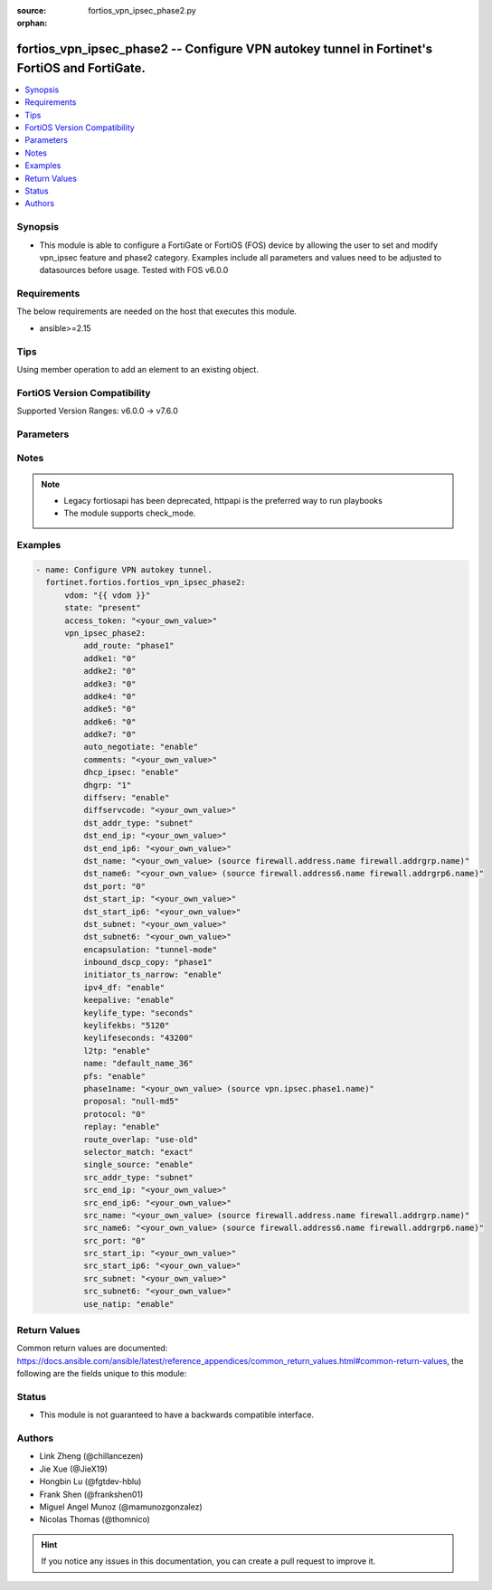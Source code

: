:source: fortios_vpn_ipsec_phase2.py

:orphan:

.. fortios_vpn_ipsec_phase2:

fortios_vpn_ipsec_phase2 -- Configure VPN autokey tunnel in Fortinet's FortiOS and FortiGate.
+++++++++++++++++++++++++++++++++++++++++++++++++++++++++++++++++++++++++++++++++++++++++++++

.. versionadded:: 2.0.0

.. contents::
   :local:
   :depth: 1


Synopsis
--------
- This module is able to configure a FortiGate or FortiOS (FOS) device by allowing the user to set and modify vpn_ipsec feature and phase2 category. Examples include all parameters and values need to be adjusted to datasources before usage. Tested with FOS v6.0.0



Requirements
------------
The below requirements are needed on the host that executes this module.

- ansible>=2.15


Tips
----
Using member operation to add an element to an existing object.

FortiOS Version Compatibility
-----------------------------
Supported Version Ranges: v6.0.0 -> v7.6.0


Parameters
----------


.. raw:: html

    <ul>
    <li> <span class="li-head">access_token</span> - Token-based authentication. Generated from GUI of Fortigate. <span class="li-normal">type: str</span> <span class="li-required">required: false</span> </li>
    <li> <span class="li-head">enable_log</span> - Enable/Disable logging for task. <span class="li-normal">type: bool</span> <span class="li-required">required: false</span> <span class="li-normal">default: False</span> </li>
    <li> <span class="li-head">vdom</span> - Virtual domain, among those defined previously. A vdom is a virtual instance of the FortiGate that can be configured and used as a different unit. <span class="li-normal">type: str</span> <span class="li-normal">default: root</span> </li>
    <li> <span class="li-head">member_path</span> - Member attribute path to operate on. <span class="li-normal">type: str</span> </li>
    <li> <span class="li-head">member_state</span> - Add or delete a member under specified attribute path. <span class="li-normal">type: str</span> <span class="li-normal">choices: present, absent</span> </li>
    <li> <span class="li-head">state</span> - Indicates whether to create or remove the object. <span class="li-normal">type: str</span> <span class="li-required">required: true</span> <span class="li-normal">choices: present, absent</span> </li>
    <li> <span class="li-head">vpn_ipsec_phase2</span> - Configure VPN autokey tunnel. <span class="li-normal">type: dict</span>
 <a id='label0' href="javascript:ContentClick('label1', 'label0');" onmouseover="ContentPreview('label1');" onmouseout="ContentUnpreview('label1');" title="click to collapse or expand..."> more... </a>
 <div id="label1" style="display:none">
 <table border="1">
 <tr>
 <td></td><td colspan="1">Supported Version Ranges</td>
 </tr>
 <tr>
 <td>vpn_ipsec_phase2</td>
 <td><code class="docutils literal notranslate">v6.0.0 -> 7.6.0 </code></td>
 </tr>
 </table>
 </div>
 </li>
        <ul class="ul-self">
        <li> <span class="li-head">add_route</span> - Enable/disable automatic route addition. <span class="li-normal">type: str</span> <span class="li-normal">choices: phase1, enable, disable</span>
 <a id='label2' href="javascript:ContentClick('label3', 'label2');" onmouseover="ContentPreview('label3');" onmouseout="ContentUnpreview('label3');" title="click to collapse or expand..."> more... </a>
 <div id="label3" style="display:none">
 <table border="1">
 <tr>
 <td></td>
 <td colspan="1">Supported Version Ranges</td>
 </tr>
 <tr>
 <td>add_route</td>
 <td><code class="docutils literal notranslate">v6.0.0 -> 7.6.0 </code></td>
 </tr>
 <tr>
 <td>[phase1]</td>
 <td><code class="docutils literal notranslate">v6.0.0 -> 7.6.0</code></td>
 <tr>
 <td>[enable]</td>
 <td><code class="docutils literal notranslate">v6.0.0 -> 7.6.0</code></td>
 <tr>
 <td>[disable]</td>
 <td><code class="docutils literal notranslate">v6.0.0 -> 7.6.0</code></td>
 </table>
 </div>
 </li>
        <li> <span class="li-head">addke1</span> - phase2 ADDKE1 group. <span class="li-normal">type: list</span> <span class="li-normal">choices: 0, 35, 36, 37, 1080, 1081, 1082, 1083, 1084, 1085, 1089, 1090, 1091, 1092, 1093, 1094</span>
 <a id='label4' href="javascript:ContentClick('label5', 'label4');" onmouseover="ContentPreview('label5');" onmouseout="ContentUnpreview('label5');" title="click to collapse or expand..."> more... </a>
 <div id="label5" style="display:none">
 <table border="1">
 <tr>
 <td></td>
 <td colspan="1">Supported Version Ranges</td>
 </tr>
 <tr>
 <td>addke1</td>
 <td><code class="docutils literal notranslate">v7.6.0 -> 7.6.0 </code></td>
 </tr>
 <tr>
 <td>[0]</td>
 <td><code class="docutils literal notranslate">v7.6.0 -> 7.6.0</code></td>
 <tr>
 <td>[35]</td>
 </tr>
 <tr>
 <td>[36]</td>
 </tr>
 <tr>
 <td>[37]</td>
 </tr>
 <tr>
 <td>[1080]</td>
 <td><code class="docutils literal notranslate">v7.6.0 -> 7.6.0</code></td>
 <tr>
 <td>[1081]</td>
 <td><code class="docutils literal notranslate">v7.6.0 -> 7.6.0</code></td>
 <tr>
 <td>[1082]</td>
 <td><code class="docutils literal notranslate">v7.6.0 -> 7.6.0</code></td>
 <tr>
 <td>[1083]</td>
 </tr>
 <tr>
 <td>[1084]</td>
 </tr>
 <tr>
 <td>[1085]</td>
 </tr>
 <tr>
 <td>[1089]</td>
 </tr>
 <tr>
 <td>[1090]</td>
 </tr>
 <tr>
 <td>[1091]</td>
 </tr>
 <tr>
 <td>[1092]</td>
 </tr>
 <tr>
 <td>[1093]</td>
 </tr>
 <tr>
 <td>[1094]</td>
 </tr>
 </table>
 </div>
 </li>
        <li> <span class="li-head">addke2</span> - phase2 ADDKE2 group. <span class="li-normal">type: list</span> <span class="li-normal">choices: 0, 35, 36, 37, 1080, 1081, 1082, 1083, 1084, 1085, 1089, 1090, 1091, 1092, 1093, 1094</span>
 <a id='label6' href="javascript:ContentClick('label7', 'label6');" onmouseover="ContentPreview('label7');" onmouseout="ContentUnpreview('label7');" title="click to collapse or expand..."> more... </a>
 <div id="label7" style="display:none">
 <table border="1">
 <tr>
 <td></td>
 <td colspan="1">Supported Version Ranges</td>
 </tr>
 <tr>
 <td>addke2</td>
 <td><code class="docutils literal notranslate">v7.6.0 -> 7.6.0 </code></td>
 </tr>
 <tr>
 <td>[0]</td>
 <td><code class="docutils literal notranslate">v7.6.0 -> 7.6.0</code></td>
 <tr>
 <td>[35]</td>
 </tr>
 <tr>
 <td>[36]</td>
 </tr>
 <tr>
 <td>[37]</td>
 </tr>
 <tr>
 <td>[1080]</td>
 <td><code class="docutils literal notranslate">v7.6.0 -> 7.6.0</code></td>
 <tr>
 <td>[1081]</td>
 <td><code class="docutils literal notranslate">v7.6.0 -> 7.6.0</code></td>
 <tr>
 <td>[1082]</td>
 <td><code class="docutils literal notranslate">v7.6.0 -> 7.6.0</code></td>
 <tr>
 <td>[1083]</td>
 </tr>
 <tr>
 <td>[1084]</td>
 </tr>
 <tr>
 <td>[1085]</td>
 </tr>
 <tr>
 <td>[1089]</td>
 </tr>
 <tr>
 <td>[1090]</td>
 </tr>
 <tr>
 <td>[1091]</td>
 </tr>
 <tr>
 <td>[1092]</td>
 </tr>
 <tr>
 <td>[1093]</td>
 </tr>
 <tr>
 <td>[1094]</td>
 </tr>
 </table>
 </div>
 </li>
        <li> <span class="li-head">addke3</span> - phase2 ADDKE3 group. <span class="li-normal">type: list</span> <span class="li-normal">choices: 0, 35, 36, 37, 1080, 1081, 1082, 1083, 1084, 1085, 1089, 1090, 1091, 1092, 1093, 1094</span>
 <a id='label8' href="javascript:ContentClick('label9', 'label8');" onmouseover="ContentPreview('label9');" onmouseout="ContentUnpreview('label9');" title="click to collapse or expand..."> more... </a>
 <div id="label9" style="display:none">
 <table border="1">
 <tr>
 <td></td>
 <td colspan="1">Supported Version Ranges</td>
 </tr>
 <tr>
 <td>addke3</td>
 <td><code class="docutils literal notranslate">v7.6.0 -> 7.6.0 </code></td>
 </tr>
 <tr>
 <td>[0]</td>
 <td><code class="docutils literal notranslate">v7.6.0 -> 7.6.0</code></td>
 <tr>
 <td>[35]</td>
 </tr>
 <tr>
 <td>[36]</td>
 </tr>
 <tr>
 <td>[37]</td>
 </tr>
 <tr>
 <td>[1080]</td>
 <td><code class="docutils literal notranslate">v7.6.0 -> 7.6.0</code></td>
 <tr>
 <td>[1081]</td>
 <td><code class="docutils literal notranslate">v7.6.0 -> 7.6.0</code></td>
 <tr>
 <td>[1082]</td>
 <td><code class="docutils literal notranslate">v7.6.0 -> 7.6.0</code></td>
 <tr>
 <td>[1083]</td>
 </tr>
 <tr>
 <td>[1084]</td>
 </tr>
 <tr>
 <td>[1085]</td>
 </tr>
 <tr>
 <td>[1089]</td>
 </tr>
 <tr>
 <td>[1090]</td>
 </tr>
 <tr>
 <td>[1091]</td>
 </tr>
 <tr>
 <td>[1092]</td>
 </tr>
 <tr>
 <td>[1093]</td>
 </tr>
 <tr>
 <td>[1094]</td>
 </tr>
 </table>
 </div>
 </li>
        <li> <span class="li-head">addke4</span> - phase2 ADDKE4 group. <span class="li-normal">type: list</span> <span class="li-normal">choices: 0, 35, 36, 37, 1080, 1081, 1082, 1083, 1084, 1085, 1089, 1090, 1091, 1092, 1093, 1094</span>
 <a id='label10' href="javascript:ContentClick('label11', 'label10');" onmouseover="ContentPreview('label11');" onmouseout="ContentUnpreview('label11');" title="click to collapse or expand..."> more... </a>
 <div id="label11" style="display:none">
 <table border="1">
 <tr>
 <td></td>
 <td colspan="1">Supported Version Ranges</td>
 </tr>
 <tr>
 <td>addke4</td>
 <td><code class="docutils literal notranslate">v7.6.0 -> 7.6.0 </code></td>
 </tr>
 <tr>
 <td>[0]</td>
 <td><code class="docutils literal notranslate">v7.6.0 -> 7.6.0</code></td>
 <tr>
 <td>[35]</td>
 </tr>
 <tr>
 <td>[36]</td>
 </tr>
 <tr>
 <td>[37]</td>
 </tr>
 <tr>
 <td>[1080]</td>
 <td><code class="docutils literal notranslate">v7.6.0 -> 7.6.0</code></td>
 <tr>
 <td>[1081]</td>
 <td><code class="docutils literal notranslate">v7.6.0 -> 7.6.0</code></td>
 <tr>
 <td>[1082]</td>
 <td><code class="docutils literal notranslate">v7.6.0 -> 7.6.0</code></td>
 <tr>
 <td>[1083]</td>
 </tr>
 <tr>
 <td>[1084]</td>
 </tr>
 <tr>
 <td>[1085]</td>
 </tr>
 <tr>
 <td>[1089]</td>
 </tr>
 <tr>
 <td>[1090]</td>
 </tr>
 <tr>
 <td>[1091]</td>
 </tr>
 <tr>
 <td>[1092]</td>
 </tr>
 <tr>
 <td>[1093]</td>
 </tr>
 <tr>
 <td>[1094]</td>
 </tr>
 </table>
 </div>
 </li>
        <li> <span class="li-head">addke5</span> - phase2 ADDKE5 group. <span class="li-normal">type: list</span> <span class="li-normal">choices: 0, 35, 36, 37, 1080, 1081, 1082, 1083, 1084, 1085, 1089, 1090, 1091, 1092, 1093, 1094</span>
 <a id='label12' href="javascript:ContentClick('label13', 'label12');" onmouseover="ContentPreview('label13');" onmouseout="ContentUnpreview('label13');" title="click to collapse or expand..."> more... </a>
 <div id="label13" style="display:none">
 <table border="1">
 <tr>
 <td></td>
 <td colspan="1">Supported Version Ranges</td>
 </tr>
 <tr>
 <td>addke5</td>
 <td><code class="docutils literal notranslate">v7.6.0 -> 7.6.0 </code></td>
 </tr>
 <tr>
 <td>[0]</td>
 <td><code class="docutils literal notranslate">v7.6.0 -> 7.6.0</code></td>
 <tr>
 <td>[35]</td>
 </tr>
 <tr>
 <td>[36]</td>
 </tr>
 <tr>
 <td>[37]</td>
 </tr>
 <tr>
 <td>[1080]</td>
 <td><code class="docutils literal notranslate">v7.6.0 -> 7.6.0</code></td>
 <tr>
 <td>[1081]</td>
 <td><code class="docutils literal notranslate">v7.6.0 -> 7.6.0</code></td>
 <tr>
 <td>[1082]</td>
 <td><code class="docutils literal notranslate">v7.6.0 -> 7.6.0</code></td>
 <tr>
 <td>[1083]</td>
 </tr>
 <tr>
 <td>[1084]</td>
 </tr>
 <tr>
 <td>[1085]</td>
 </tr>
 <tr>
 <td>[1089]</td>
 </tr>
 <tr>
 <td>[1090]</td>
 </tr>
 <tr>
 <td>[1091]</td>
 </tr>
 <tr>
 <td>[1092]</td>
 </tr>
 <tr>
 <td>[1093]</td>
 </tr>
 <tr>
 <td>[1094]</td>
 </tr>
 </table>
 </div>
 </li>
        <li> <span class="li-head">addke6</span> - phase2 ADDKE6 group. <span class="li-normal">type: list</span> <span class="li-normal">choices: 0, 35, 36, 37, 1080, 1081, 1082, 1083, 1084, 1085, 1089, 1090, 1091, 1092, 1093, 1094</span>
 <a id='label14' href="javascript:ContentClick('label15', 'label14');" onmouseover="ContentPreview('label15');" onmouseout="ContentUnpreview('label15');" title="click to collapse or expand..."> more... </a>
 <div id="label15" style="display:none">
 <table border="1">
 <tr>
 <td></td>
 <td colspan="1">Supported Version Ranges</td>
 </tr>
 <tr>
 <td>addke6</td>
 <td><code class="docutils literal notranslate">v7.6.0 -> 7.6.0 </code></td>
 </tr>
 <tr>
 <td>[0]</td>
 <td><code class="docutils literal notranslate">v7.6.0 -> 7.6.0</code></td>
 <tr>
 <td>[35]</td>
 </tr>
 <tr>
 <td>[36]</td>
 </tr>
 <tr>
 <td>[37]</td>
 </tr>
 <tr>
 <td>[1080]</td>
 <td><code class="docutils literal notranslate">v7.6.0 -> 7.6.0</code></td>
 <tr>
 <td>[1081]</td>
 <td><code class="docutils literal notranslate">v7.6.0 -> 7.6.0</code></td>
 <tr>
 <td>[1082]</td>
 <td><code class="docutils literal notranslate">v7.6.0 -> 7.6.0</code></td>
 <tr>
 <td>[1083]</td>
 </tr>
 <tr>
 <td>[1084]</td>
 </tr>
 <tr>
 <td>[1085]</td>
 </tr>
 <tr>
 <td>[1089]</td>
 </tr>
 <tr>
 <td>[1090]</td>
 </tr>
 <tr>
 <td>[1091]</td>
 </tr>
 <tr>
 <td>[1092]</td>
 </tr>
 <tr>
 <td>[1093]</td>
 </tr>
 <tr>
 <td>[1094]</td>
 </tr>
 </table>
 </div>
 </li>
        <li> <span class="li-head">addke7</span> - phase2 ADDKE7 group. <span class="li-normal">type: list</span> <span class="li-normal">choices: 0, 35, 36, 37, 1080, 1081, 1082, 1083, 1084, 1085, 1089, 1090, 1091, 1092, 1093, 1094</span>
 <a id='label16' href="javascript:ContentClick('label17', 'label16');" onmouseover="ContentPreview('label17');" onmouseout="ContentUnpreview('label17');" title="click to collapse or expand..."> more... </a>
 <div id="label17" style="display:none">
 <table border="1">
 <tr>
 <td></td>
 <td colspan="1">Supported Version Ranges</td>
 </tr>
 <tr>
 <td>addke7</td>
 <td><code class="docutils literal notranslate">v7.6.0 -> 7.6.0 </code></td>
 </tr>
 <tr>
 <td>[0]</td>
 <td><code class="docutils literal notranslate">v7.6.0 -> 7.6.0</code></td>
 <tr>
 <td>[35]</td>
 </tr>
 <tr>
 <td>[36]</td>
 </tr>
 <tr>
 <td>[37]</td>
 </tr>
 <tr>
 <td>[1080]</td>
 <td><code class="docutils literal notranslate">v7.6.0 -> 7.6.0</code></td>
 <tr>
 <td>[1081]</td>
 <td><code class="docutils literal notranslate">v7.6.0 -> 7.6.0</code></td>
 <tr>
 <td>[1082]</td>
 <td><code class="docutils literal notranslate">v7.6.0 -> 7.6.0</code></td>
 <tr>
 <td>[1083]</td>
 </tr>
 <tr>
 <td>[1084]</td>
 </tr>
 <tr>
 <td>[1085]</td>
 </tr>
 <tr>
 <td>[1089]</td>
 </tr>
 <tr>
 <td>[1090]</td>
 </tr>
 <tr>
 <td>[1091]</td>
 </tr>
 <tr>
 <td>[1092]</td>
 </tr>
 <tr>
 <td>[1093]</td>
 </tr>
 <tr>
 <td>[1094]</td>
 </tr>
 </table>
 </div>
 </li>
        <li> <span class="li-head">auto_negotiate</span> - Enable/disable IPsec SA auto-negotiation. <span class="li-normal">type: str</span> <span class="li-normal">choices: enable, disable</span>
 <a id='label18' href="javascript:ContentClick('label19', 'label18');" onmouseover="ContentPreview('label19');" onmouseout="ContentUnpreview('label19');" title="click to collapse or expand..."> more... </a>
 <div id="label19" style="display:none">
 <table border="1">
 <tr>
 <td></td>
 <td colspan="1">Supported Version Ranges</td>
 </tr>
 <tr>
 <td>auto_negotiate</td>
 <td><code class="docutils literal notranslate">v6.0.0 -> 7.6.0 </code></td>
 </tr>
 <tr>
 <td>[enable]</td>
 <td><code class="docutils literal notranslate">v6.0.0 -> 7.6.0</code></td>
 <tr>
 <td>[disable]</td>
 <td><code class="docutils literal notranslate">v6.0.0 -> 7.6.0</code></td>
 </table>
 </div>
 </li>
        <li> <span class="li-head">comments</span> - Comment. <span class="li-normal">type: str</span>
 <a id='label20' href="javascript:ContentClick('label21', 'label20');" onmouseover="ContentPreview('label21');" onmouseout="ContentUnpreview('label21');" title="click to collapse or expand..."> more... </a>
 <div id="label21" style="display:none">
 <table border="1">
 <tr>
 <td></td>
 <td colspan="1">Supported Version Ranges</td>
 </tr>
 <tr>
 <td>comments</td>
 <td><code class="docutils literal notranslate">v6.0.0 -> 7.6.0 </code></td>
 </tr>
 </table>
 </div>
 </li>
        <li> <span class="li-head">dhcp_ipsec</span> - Enable/disable DHCP-IPsec. <span class="li-normal">type: str</span> <span class="li-normal">choices: enable, disable</span>
 <a id='label22' href="javascript:ContentClick('label23', 'label22');" onmouseover="ContentPreview('label23');" onmouseout="ContentUnpreview('label23');" title="click to collapse or expand..."> more... </a>
 <div id="label23" style="display:none">
 <table border="1">
 <tr>
 <td></td>
 <td colspan="1">Supported Version Ranges</td>
 </tr>
 <tr>
 <td>dhcp_ipsec</td>
 <td><code class="docutils literal notranslate">v6.0.0 -> 7.6.0 </code></td>
 </tr>
 <tr>
 <td>[enable]</td>
 <td><code class="docutils literal notranslate">v6.0.0 -> 7.6.0</code></td>
 <tr>
 <td>[disable]</td>
 <td><code class="docutils literal notranslate">v6.0.0 -> 7.6.0</code></td>
 </table>
 </div>
 </li>
        <li> <span class="li-head">dhgrp</span> - Phase2 DH group. <span class="li-normal">type: list</span> <span class="li-normal">choices: 1, 2, 5, 14, 15, 16, 17, 18, 19, 20, 21, 27, 28, 29, 30, 31, 32</span>
 <a id='label24' href="javascript:ContentClick('label25', 'label24');" onmouseover="ContentPreview('label25');" onmouseout="ContentUnpreview('label25');" title="click to collapse or expand..."> more... </a>
 <div id="label25" style="display:none">
 <table border="1">
 <tr>
 <td></td>
 <td colspan="1">Supported Version Ranges</td>
 </tr>
 <tr>
 <td>dhgrp</td>
 <td><code class="docutils literal notranslate">v6.0.0 -> 7.6.0 </code></td>
 </tr>
 <tr>
 <td>[1]</td>
 <td><code class="docutils literal notranslate">v6.0.0 -> 7.6.0</code></td>
 <tr>
 <td>[2]</td>
 <td><code class="docutils literal notranslate">v6.0.0 -> 7.6.0</code></td>
 <tr>
 <td>[5]</td>
 <td><code class="docutils literal notranslate">v6.0.0 -> 7.6.0</code></td>
 <tr>
 <td>[14]</td>
 <td><code class="docutils literal notranslate">v6.0.0 -> 7.6.0</code></td>
 <tr>
 <td>[15]</td>
 <td><code class="docutils literal notranslate">v6.0.0 -> 7.6.0</code></td>
 <tr>
 <td>[16]</td>
 <td><code class="docutils literal notranslate">v6.0.0 -> 7.6.0</code></td>
 <tr>
 <td>[17]</td>
 <td><code class="docutils literal notranslate">v6.0.0 -> 7.6.0</code></td>
 <tr>
 <td>[18]</td>
 <td><code class="docutils literal notranslate">v6.0.0 -> 7.6.0</code></td>
 <tr>
 <td>[19]</td>
 <td><code class="docutils literal notranslate">v6.0.0 -> 7.6.0</code></td>
 <tr>
 <td>[20]</td>
 <td><code class="docutils literal notranslate">v6.0.0 -> 7.6.0</code></td>
 <tr>
 <td>[21]</td>
 <td><code class="docutils literal notranslate">v6.0.0 -> 7.6.0</code></td>
 <tr>
 <td>[27]</td>
 <td><code class="docutils literal notranslate">v6.0.0 -> 7.6.0</code></td>
 <tr>
 <td>[28]</td>
 <td><code class="docutils literal notranslate">v6.0.0 -> 7.6.0</code></td>
 <tr>
 <td>[29]</td>
 <td><code class="docutils literal notranslate">v6.0.0 -> 7.6.0</code></td>
 <tr>
 <td>[30]</td>
 <td><code class="docutils literal notranslate">v6.0.0 -> 7.6.0</code></td>
 <tr>
 <td>[31]</td>
 <td><code class="docutils literal notranslate">v6.0.0 -> 7.6.0</code></td>
 <tr>
 <td>[32]</td>
 <td><code class="docutils literal notranslate">v6.2.0 -> 7.6.0</code></td>
 </tr>
 </table>
 </div>
 </li>
        <li> <span class="li-head">diffserv</span> - Enable/disable applying DSCP value to the IPsec tunnel outer IP header. <span class="li-normal">type: str</span> <span class="li-normal">choices: enable, disable</span>
 <a id='label26' href="javascript:ContentClick('label27', 'label26');" onmouseover="ContentPreview('label27');" onmouseout="ContentUnpreview('label27');" title="click to collapse or expand..."> more... </a>
 <div id="label27" style="display:none">
 <table border="1">
 <tr>
 <td></td>
 <td colspan="1">Supported Version Ranges</td>
 </tr>
 <tr>
 <td>diffserv</td>
 <td><code class="docutils literal notranslate">v6.4.4 -> 7.6.0 </code></td>
 </tr>
 <tr>
 <td>[enable]</td>
 <td><code class="docutils literal notranslate">v6.4.4 -> 7.6.0</code></td>
 <tr>
 <td>[disable]</td>
 <td><code class="docutils literal notranslate">v6.4.4 -> 7.6.0</code></td>
 </table>
 </div>
 </li>
        <li> <span class="li-head">diffservcode</span> - DSCP value to be applied to the IPsec tunnel outer IP header. <span class="li-normal">type: str</span>
 <a id='label28' href="javascript:ContentClick('label29', 'label28');" onmouseover="ContentPreview('label29');" onmouseout="ContentUnpreview('label29');" title="click to collapse or expand..."> more... </a>
 <div id="label29" style="display:none">
 <table border="1">
 <tr>
 <td></td>
 <td colspan="1">Supported Version Ranges</td>
 </tr>
 <tr>
 <td>diffservcode</td>
 <td><code class="docutils literal notranslate">v6.4.4 -> 7.6.0 </code></td>
 </tr>
 </table>
 </div>
 </li>
        <li> <span class="li-head">dst_addr_type</span> - Remote proxy ID type. <span class="li-normal">type: str</span> <span class="li-normal">choices: subnet, range, ip, name</span>
 <a id='label30' href="javascript:ContentClick('label31', 'label30');" onmouseover="ContentPreview('label31');" onmouseout="ContentUnpreview('label31');" title="click to collapse or expand..."> more... </a>
 <div id="label31" style="display:none">
 <table border="1">
 <tr>
 <td></td>
 <td colspan="1">Supported Version Ranges</td>
 </tr>
 <tr>
 <td>dst_addr_type</td>
 <td><code class="docutils literal notranslate">v6.0.0 -> 7.6.0 </code></td>
 </tr>
 <tr>
 <td>[subnet]</td>
 <td><code class="docutils literal notranslate">v6.0.0 -> 7.6.0</code></td>
 <tr>
 <td>[range]</td>
 <td><code class="docutils literal notranslate">v6.0.0 -> 7.6.0</code></td>
 <tr>
 <td>[ip]</td>
 <td><code class="docutils literal notranslate">v6.0.0 -> 7.6.0</code></td>
 <tr>
 <td>[name]</td>
 <td><code class="docutils literal notranslate">v6.0.0 -> 7.6.0</code></td>
 </table>
 </div>
 </li>
        <li> <span class="li-head">dst_end_ip</span> - Remote proxy ID IPv4 end. <span class="li-normal">type: str</span>
 <a id='label32' href="javascript:ContentClick('label33', 'label32');" onmouseover="ContentPreview('label33');" onmouseout="ContentUnpreview('label33');" title="click to collapse or expand..."> more... </a>
 <div id="label33" style="display:none">
 <table border="1">
 <tr>
 <td></td>
 <td colspan="1">Supported Version Ranges</td>
 </tr>
 <tr>
 <td>dst_end_ip</td>
 <td><code class="docutils literal notranslate">v6.0.0 -> 7.6.0 </code></td>
 </tr>
 </table>
 </div>
 </li>
        <li> <span class="li-head">dst_end_ip6</span> - Remote proxy ID IPv6 end. <span class="li-normal">type: str</span>
 <a id='label34' href="javascript:ContentClick('label35', 'label34');" onmouseover="ContentPreview('label35');" onmouseout="ContentUnpreview('label35');" title="click to collapse or expand..."> more... </a>
 <div id="label35" style="display:none">
 <table border="1">
 <tr>
 <td></td>
 <td colspan="1">Supported Version Ranges</td>
 </tr>
 <tr>
 <td>dst_end_ip6</td>
 <td><code class="docutils literal notranslate">v6.0.0 -> 7.6.0 </code></td>
 </tr>
 </table>
 </div>
 </li>
        <li> <span class="li-head">dst_name</span> - Remote proxy ID name. Source firewall.address.name firewall.addrgrp.name. <span class="li-normal">type: str</span>
 <a id='label36' href="javascript:ContentClick('label37', 'label36');" onmouseover="ContentPreview('label37');" onmouseout="ContentUnpreview('label37');" title="click to collapse or expand..."> more... </a>
 <div id="label37" style="display:none">
 <table border="1">
 <tr>
 <td></td>
 <td colspan="1">Supported Version Ranges</td>
 </tr>
 <tr>
 <td>dst_name</td>
 <td><code class="docutils literal notranslate">v6.0.0 -> 7.6.0 </code></td>
 </tr>
 </table>
 </div>
 </li>
        <li> <span class="li-head">dst_name6</span> - Remote proxy ID name. Source firewall.address6.name firewall.addrgrp6.name. <span class="li-normal">type: str</span>
 <a id='label38' href="javascript:ContentClick('label39', 'label38');" onmouseover="ContentPreview('label39');" onmouseout="ContentUnpreview('label39');" title="click to collapse or expand..."> more... </a>
 <div id="label39" style="display:none">
 <table border="1">
 <tr>
 <td></td>
 <td colspan="1">Supported Version Ranges</td>
 </tr>
 <tr>
 <td>dst_name6</td>
 <td><code class="docutils literal notranslate">v6.0.0 -> 7.6.0 </code></td>
 </tr>
 </table>
 </div>
 </li>
        <li> <span class="li-head">dst_port</span> - Quick mode destination port (1 - 65535 or 0 for all). <span class="li-normal">type: int</span>
 <a id='label40' href="javascript:ContentClick('label41', 'label40');" onmouseover="ContentPreview('label41');" onmouseout="ContentUnpreview('label41');" title="click to collapse or expand..."> more... </a>
 <div id="label41" style="display:none">
 <table border="1">
 <tr>
 <td></td>
 <td colspan="1">Supported Version Ranges</td>
 </tr>
 <tr>
 <td>dst_port</td>
 <td><code class="docutils literal notranslate">v6.0.0 -> 7.6.0 </code></td>
 </tr>
 </table>
 </div>
 </li>
        <li> <span class="li-head">dst_start_ip</span> - Remote proxy ID IPv4 start. <span class="li-normal">type: str</span>
 <a id='label42' href="javascript:ContentClick('label43', 'label42');" onmouseover="ContentPreview('label43');" onmouseout="ContentUnpreview('label43');" title="click to collapse or expand..."> more... </a>
 <div id="label43" style="display:none">
 <table border="1">
 <tr>
 <td></td>
 <td colspan="1">Supported Version Ranges</td>
 </tr>
 <tr>
 <td>dst_start_ip</td>
 <td><code class="docutils literal notranslate">v6.0.0 -> 7.6.0 </code></td>
 </tr>
 </table>
 </div>
 </li>
        <li> <span class="li-head">dst_start_ip6</span> - Remote proxy ID IPv6 start. <span class="li-normal">type: str</span>
 <a id='label44' href="javascript:ContentClick('label45', 'label44');" onmouseover="ContentPreview('label45');" onmouseout="ContentUnpreview('label45');" title="click to collapse or expand..."> more... </a>
 <div id="label45" style="display:none">
 <table border="1">
 <tr>
 <td></td>
 <td colspan="1">Supported Version Ranges</td>
 </tr>
 <tr>
 <td>dst_start_ip6</td>
 <td><code class="docutils literal notranslate">v6.0.0 -> 7.6.0 </code></td>
 </tr>
 </table>
 </div>
 </li>
        <li> <span class="li-head">dst_subnet</span> - Remote proxy ID IPv4 subnet. <span class="li-normal">type: str</span>
 <a id='label46' href="javascript:ContentClick('label47', 'label46');" onmouseover="ContentPreview('label47');" onmouseout="ContentUnpreview('label47');" title="click to collapse or expand..."> more... </a>
 <div id="label47" style="display:none">
 <table border="1">
 <tr>
 <td></td>
 <td colspan="1">Supported Version Ranges</td>
 </tr>
 <tr>
 <td>dst_subnet</td>
 <td><code class="docutils literal notranslate">v6.0.0 -> 7.6.0 </code></td>
 </tr>
 </table>
 </div>
 </li>
        <li> <span class="li-head">dst_subnet6</span> - Remote proxy ID IPv6 subnet. <span class="li-normal">type: str</span>
 <a id='label48' href="javascript:ContentClick('label49', 'label48');" onmouseover="ContentPreview('label49');" onmouseout="ContentUnpreview('label49');" title="click to collapse or expand..."> more... </a>
 <div id="label49" style="display:none">
 <table border="1">
 <tr>
 <td></td>
 <td colspan="1">Supported Version Ranges</td>
 </tr>
 <tr>
 <td>dst_subnet6</td>
 <td><code class="docutils literal notranslate">v6.0.0 -> 7.6.0 </code></td>
 </tr>
 </table>
 </div>
 </li>
        <li> <span class="li-head">encapsulation</span> - ESP encapsulation mode. <span class="li-normal">type: str</span> <span class="li-normal">choices: tunnel-mode, transport-mode</span>
 <a id='label50' href="javascript:ContentClick('label51', 'label50');" onmouseover="ContentPreview('label51');" onmouseout="ContentUnpreview('label51');" title="click to collapse or expand..."> more... </a>
 <div id="label51" style="display:none">
 <table border="1">
 <tr>
 <td></td>
 <td colspan="1">Supported Version Ranges</td>
 </tr>
 <tr>
 <td>encapsulation</td>
 <td><code class="docutils literal notranslate">v6.0.0 -> 7.6.0 </code></td>
 </tr>
 <tr>
 <td>[tunnel-mode]</td>
 <td><code class="docutils literal notranslate">v6.0.0 -> 7.6.0</code></td>
 <tr>
 <td>[transport-mode]</td>
 <td><code class="docutils literal notranslate">v6.0.0 -> 7.6.0</code></td>
 </table>
 </div>
 </li>
        <li> <span class="li-head">inbound_dscp_copy</span> - Enable/disable copying of the DSCP in the ESP header to the inner IP header. <span class="li-normal">type: str</span> <span class="li-normal">choices: phase1, enable, disable</span>
 <a id='label52' href="javascript:ContentClick('label53', 'label52');" onmouseover="ContentPreview('label53');" onmouseout="ContentUnpreview('label53');" title="click to collapse or expand..."> more... </a>
 <div id="label53" style="display:none">
 <table border="1">
 <tr>
 <td></td>
 <td colspan="2">Supported Version Ranges</td>
 </tr>
 <tr>
 <td>inbound_dscp_copy</td>
 <td><code class="docutils literal notranslate">v7.0.6 -> v7.0.12 </code></td>
 <td><code class="docutils literal notranslate">v7.2.1 -> 7.6.0 </code></td>
 </tr>
 <tr>
 <td>[phase1]</td>
 <td><code class="docutils literal notranslate">v7.0.6 -> v7.0.12</code></td>
 <tr>
 <td>[enable]</td>
 <td><code class="docutils literal notranslate">v7.0.6 -> v7.0.12</code></td>
 <tr>
 <td>[disable]</td>
 <td><code class="docutils literal notranslate">v7.0.6 -> v7.0.12</code></td>
 </table>
 </div>
 </li>
        <li> <span class="li-head">initiator_ts_narrow</span> - Enable/disable traffic selector narrowing for IKEv2 initiator. <span class="li-normal">type: str</span> <span class="li-normal">choices: enable, disable</span>
 <a id='label54' href="javascript:ContentClick('label55', 'label54');" onmouseover="ContentPreview('label55');" onmouseout="ContentUnpreview('label55');" title="click to collapse or expand..."> more... </a>
 <div id="label55" style="display:none">
 <table border="1">
 <tr>
 <td></td>
 <td colspan="1">Supported Version Ranges</td>
 </tr>
 <tr>
 <td>initiator_ts_narrow</td>
 <td><code class="docutils literal notranslate">v6.4.4 -> 7.6.0 </code></td>
 </tr>
 <tr>
 <td>[enable]</td>
 <td><code class="docutils literal notranslate">v6.4.4 -> 7.6.0</code></td>
 <tr>
 <td>[disable]</td>
 <td><code class="docutils literal notranslate">v6.4.4 -> 7.6.0</code></td>
 </table>
 </div>
 </li>
        <li> <span class="li-head">ipv4_df</span> - Enable/disable setting and resetting of IPv4 "Don"t Fragment" bit. <span class="li-normal">type: str</span> <span class="li-normal">choices: enable, disable</span>
 <a id='label56' href="javascript:ContentClick('label57', 'label56');" onmouseover="ContentPreview('label57');" onmouseout="ContentUnpreview('label57');" title="click to collapse or expand..."> more... </a>
 <div id="label57" style="display:none">
 <table border="1">
 <tr>
 <td></td>
 <td colspan="1">Supported Version Ranges</td>
 </tr>
 <tr>
 <td>ipv4_df</td>
 <td><code class="docutils literal notranslate">v6.2.0 -> 7.6.0 </code></td>
 </tr>
 <tr>
 <td>[enable]</td>
 <td><code class="docutils literal notranslate">v6.2.0 -> 7.6.0</code></td>
 <tr>
 <td>[disable]</td>
 <td><code class="docutils literal notranslate">v6.2.0 -> 7.6.0</code></td>
 </table>
 </div>
 </li>
        <li> <span class="li-head">keepalive</span> - Enable/disable keep alive. <span class="li-normal">type: str</span> <span class="li-normal">choices: enable, disable</span>
 <a id='label58' href="javascript:ContentClick('label59', 'label58');" onmouseover="ContentPreview('label59');" onmouseout="ContentUnpreview('label59');" title="click to collapse or expand..."> more... </a>
 <div id="label59" style="display:none">
 <table border="1">
 <tr>
 <td></td>
 <td colspan="1">Supported Version Ranges</td>
 </tr>
 <tr>
 <td>keepalive</td>
 <td><code class="docutils literal notranslate">v6.0.0 -> 7.6.0 </code></td>
 </tr>
 <tr>
 <td>[enable]</td>
 <td><code class="docutils literal notranslate">v6.0.0 -> 7.6.0</code></td>
 <tr>
 <td>[disable]</td>
 <td><code class="docutils literal notranslate">v6.0.0 -> 7.6.0</code></td>
 </table>
 </div>
 </li>
        <li> <span class="li-head">keylife_type</span> - Keylife type. <span class="li-normal">type: str</span> <span class="li-normal">choices: seconds, kbs, both</span>
 <a id='label60' href="javascript:ContentClick('label61', 'label60');" onmouseover="ContentPreview('label61');" onmouseout="ContentUnpreview('label61');" title="click to collapse or expand..."> more... </a>
 <div id="label61" style="display:none">
 <table border="1">
 <tr>
 <td></td>
 <td colspan="1">Supported Version Ranges</td>
 </tr>
 <tr>
 <td>keylife_type</td>
 <td><code class="docutils literal notranslate">v6.0.0 -> 7.6.0 </code></td>
 </tr>
 <tr>
 <td>[seconds]</td>
 <td><code class="docutils literal notranslate">v6.0.0 -> 7.6.0</code></td>
 <tr>
 <td>[kbs]</td>
 <td><code class="docutils literal notranslate">v6.0.0 -> 7.6.0</code></td>
 <tr>
 <td>[both]</td>
 <td><code class="docutils literal notranslate">v6.0.0 -> 7.6.0</code></td>
 </table>
 </div>
 </li>
        <li> <span class="li-head">keylifekbs</span> - Phase2 key life in number of kilobytes of traffic (5120 - 4294967295). <span class="li-normal">type: int</span>
 <a id='label62' href="javascript:ContentClick('label63', 'label62');" onmouseover="ContentPreview('label63');" onmouseout="ContentUnpreview('label63');" title="click to collapse or expand..."> more... </a>
 <div id="label63" style="display:none">
 <table border="1">
 <tr>
 <td></td>
 <td colspan="1">Supported Version Ranges</td>
 </tr>
 <tr>
 <td>keylifekbs</td>
 <td><code class="docutils literal notranslate">v6.0.0 -> 7.6.0 </code></td>
 </tr>
 </table>
 </div>
 </li>
        <li> <span class="li-head">keylifeseconds</span> - Phase2 key life in time in seconds (120 - 172800). <span class="li-normal">type: int</span>
 <a id='label64' href="javascript:ContentClick('label65', 'label64');" onmouseover="ContentPreview('label65');" onmouseout="ContentUnpreview('label65');" title="click to collapse or expand..."> more... </a>
 <div id="label65" style="display:none">
 <table border="1">
 <tr>
 <td></td>
 <td colspan="1">Supported Version Ranges</td>
 </tr>
 <tr>
 <td>keylifeseconds</td>
 <td><code class="docutils literal notranslate">v6.0.0 -> 7.6.0 </code></td>
 </tr>
 </table>
 </div>
 </li>
        <li> <span class="li-head">l2tp</span> - Enable/disable L2TP over IPsec. <span class="li-normal">type: str</span> <span class="li-normal">choices: enable, disable</span>
 <a id='label66' href="javascript:ContentClick('label67', 'label66');" onmouseover="ContentPreview('label67');" onmouseout="ContentUnpreview('label67');" title="click to collapse or expand..."> more... </a>
 <div id="label67" style="display:none">
 <table border="1">
 <tr>
 <td></td>
 <td colspan="1">Supported Version Ranges</td>
 </tr>
 <tr>
 <td>l2tp</td>
 <td><code class="docutils literal notranslate">v6.0.0 -> 7.6.0 </code></td>
 </tr>
 <tr>
 <td>[enable]</td>
 <td><code class="docutils literal notranslate">v6.0.0 -> 7.6.0</code></td>
 <tr>
 <td>[disable]</td>
 <td><code class="docutils literal notranslate">v6.0.0 -> 7.6.0</code></td>
 </table>
 </div>
 </li>
        <li> <span class="li-head">name</span> - IPsec tunnel name. <span class="li-normal">type: str</span> <span class="li-required">required: true</span>
 <a id='label68' href="javascript:ContentClick('label69', 'label68');" onmouseover="ContentPreview('label69');" onmouseout="ContentUnpreview('label69');" title="click to collapse or expand..."> more... </a>
 <div id="label69" style="display:none">
 <table border="1">
 <tr>
 <td></td>
 <td colspan="1">Supported Version Ranges</td>
 </tr>
 <tr>
 <td>name</td>
 <td><code class="docutils literal notranslate">v6.0.0 -> 7.6.0 </code></td>
 </tr>
 </table>
 </div>
 </li>
        <li> <span class="li-head">pfs</span> - Enable/disable PFS feature. <span class="li-normal">type: str</span> <span class="li-normal">choices: enable, disable</span>
 <a id='label70' href="javascript:ContentClick('label71', 'label70');" onmouseover="ContentPreview('label71');" onmouseout="ContentUnpreview('label71');" title="click to collapse or expand..."> more... </a>
 <div id="label71" style="display:none">
 <table border="1">
 <tr>
 <td></td>
 <td colspan="1">Supported Version Ranges</td>
 </tr>
 <tr>
 <td>pfs</td>
 <td><code class="docutils literal notranslate">v6.0.0 -> 7.6.0 </code></td>
 </tr>
 <tr>
 <td>[enable]</td>
 <td><code class="docutils literal notranslate">v6.0.0 -> 7.6.0</code></td>
 <tr>
 <td>[disable]</td>
 <td><code class="docutils literal notranslate">v6.0.0 -> 7.6.0</code></td>
 </table>
 </div>
 </li>
        <li> <span class="li-head">phase1name</span> - Phase 1 determines the options required for phase 2. Source vpn.ipsec.phase1.name. <span class="li-normal">type: str</span>
 <a id='label72' href="javascript:ContentClick('label73', 'label72');" onmouseover="ContentPreview('label73');" onmouseout="ContentUnpreview('label73');" title="click to collapse or expand..."> more... </a>
 <div id="label73" style="display:none">
 <table border="1">
 <tr>
 <td></td>
 <td colspan="1">Supported Version Ranges</td>
 </tr>
 <tr>
 <td>phase1name</td>
 <td><code class="docutils literal notranslate">v6.0.0 -> 7.6.0 </code></td>
 </tr>
 </table>
 </div>
 </li>
        <li> <span class="li-head">proposal</span> - Phase2 proposal. <span class="li-normal">type: list</span> <span class="li-normal">choices: null-md5, null-sha1, null-sha256, null-sha384, null-sha512, des-null, des-md5, des-sha1, des-sha256, des-sha384, des-sha512, 3des-null, 3des-md5, 3des-sha1, 3des-sha256, 3des-sha384, 3des-sha512, aes128-null, aes128-md5, aes128-sha1, aes128-sha256, aes128-sha384, aes128-sha512, aes128gcm, aes192-null, aes192-md5, aes192-sha1, aes192-sha256, aes192-sha384, aes192-sha512, aes256-null, aes256-md5, aes256-sha1, aes256-sha256, aes256-sha384, aes256-sha512, aes256gcm, chacha20poly1305, aria128-null, aria128-md5, aria128-sha1, aria128-sha256, aria128-sha384, aria128-sha512, aria192-null, aria192-md5, aria192-sha1, aria192-sha256, aria192-sha384, aria192-sha512, aria256-null, aria256-md5, aria256-sha1, aria256-sha256, aria256-sha384, aria256-sha512, seed-null, seed-md5, seed-sha1, seed-sha256, seed-sha384, seed-sha512</span>
 <a id='label74' href="javascript:ContentClick('label75', 'label74');" onmouseover="ContentPreview('label75');" onmouseout="ContentUnpreview('label75');" title="click to collapse or expand..."> more... </a>
 <div id="label75" style="display:none">
 <table border="1">
 <tr>
 <td></td>
 <td colspan="1">Supported Version Ranges</td>
 </tr>
 <tr>
 <td>proposal</td>
 <td><code class="docutils literal notranslate">v6.0.0 -> 7.6.0 </code></td>
 </tr>
 <tr>
 <td>[null-md5]</td>
 <td><code class="docutils literal notranslate">v6.0.0 -> 7.6.0</code></td>
 <tr>
 <td>[null-sha1]</td>
 <td><code class="docutils literal notranslate">v6.0.0 -> 7.6.0</code></td>
 <tr>
 <td>[null-sha256]</td>
 <td><code class="docutils literal notranslate">v6.0.0 -> 7.6.0</code></td>
 <tr>
 <td>[null-sha384]</td>
 <td><code class="docutils literal notranslate">v6.0.0 -> 7.6.0</code></td>
 <tr>
 <td>[null-sha512]</td>
 <td><code class="docutils literal notranslate">v6.0.0 -> 7.6.0</code></td>
 <tr>
 <td>[des-null]</td>
 <td><code class="docutils literal notranslate">v6.0.0 -> 7.6.0</code></td>
 <tr>
 <td>[des-md5]</td>
 <td><code class="docutils literal notranslate">v6.0.0 -> 7.6.0</code></td>
 <tr>
 <td>[des-sha1]</td>
 <td><code class="docutils literal notranslate">v6.0.0 -> 7.6.0</code></td>
 <tr>
 <td>[des-sha256]</td>
 <td><code class="docutils literal notranslate">v6.0.0 -> 7.6.0</code></td>
 <tr>
 <td>[des-sha384]</td>
 <td><code class="docutils literal notranslate">v6.0.0 -> 7.6.0</code></td>
 <tr>
 <td>[des-sha512]</td>
 <td><code class="docutils literal notranslate">v6.0.0 -> 7.6.0</code></td>
 <tr>
 <td>[3des-null]</td>
 <td><code class="docutils literal notranslate">v6.0.0 -> 7.6.0</code></td>
 <tr>
 <td>[3des-md5]</td>
 <td><code class="docutils literal notranslate">v6.0.0 -> 7.6.0</code></td>
 <tr>
 <td>[3des-sha1]</td>
 <td><code class="docutils literal notranslate">v6.0.0 -> 7.6.0</code></td>
 <tr>
 <td>[3des-sha256]</td>
 <td><code class="docutils literal notranslate">v6.0.0 -> 7.6.0</code></td>
 <tr>
 <td>[3des-sha384]</td>
 <td><code class="docutils literal notranslate">v6.0.0 -> 7.6.0</code></td>
 <tr>
 <td>[3des-sha512]</td>
 <td><code class="docutils literal notranslate">v6.0.0 -> 7.6.0</code></td>
 <tr>
 <td>[aes128-null]</td>
 <td><code class="docutils literal notranslate">v6.0.0 -> 7.6.0</code></td>
 <tr>
 <td>[aes128-md5]</td>
 <td><code class="docutils literal notranslate">v6.0.0 -> 7.6.0</code></td>
 <tr>
 <td>[aes128-sha1]</td>
 <td><code class="docutils literal notranslate">v6.0.0 -> 7.6.0</code></td>
 <tr>
 <td>[aes128-sha256]</td>
 <td><code class="docutils literal notranslate">v6.0.0 -> 7.6.0</code></td>
 <tr>
 <td>[aes128-sha384]</td>
 <td><code class="docutils literal notranslate">v6.0.0 -> 7.6.0</code></td>
 <tr>
 <td>[aes128-sha512]</td>
 <td><code class="docutils literal notranslate">v6.0.0 -> 7.6.0</code></td>
 <tr>
 <td>[aes128gcm]</td>
 <td><code class="docutils literal notranslate">v6.0.0 -> 7.6.0</code></td>
 <tr>
 <td>[aes192-null]</td>
 <td><code class="docutils literal notranslate">v6.0.0 -> 7.6.0</code></td>
 <tr>
 <td>[aes192-md5]</td>
 <td><code class="docutils literal notranslate">v6.0.0 -> 7.6.0</code></td>
 <tr>
 <td>[aes192-sha1]</td>
 <td><code class="docutils literal notranslate">v6.0.0 -> 7.6.0</code></td>
 <tr>
 <td>[aes192-sha256]</td>
 <td><code class="docutils literal notranslate">v6.0.0 -> 7.6.0</code></td>
 <tr>
 <td>[aes192-sha384]</td>
 <td><code class="docutils literal notranslate">v6.0.0 -> 7.6.0</code></td>
 <tr>
 <td>[aes192-sha512]</td>
 <td><code class="docutils literal notranslate">v6.0.0 -> 7.6.0</code></td>
 <tr>
 <td>[aes256-null]</td>
 <td><code class="docutils literal notranslate">v6.0.0 -> 7.6.0</code></td>
 <tr>
 <td>[aes256-md5]</td>
 <td><code class="docutils literal notranslate">v6.0.0 -> 7.6.0</code></td>
 <tr>
 <td>[aes256-sha1]</td>
 <td><code class="docutils literal notranslate">v6.0.0 -> 7.6.0</code></td>
 <tr>
 <td>[aes256-sha256]</td>
 <td><code class="docutils literal notranslate">v6.0.0 -> 7.6.0</code></td>
 <tr>
 <td>[aes256-sha384]</td>
 <td><code class="docutils literal notranslate">v6.0.0 -> 7.6.0</code></td>
 <tr>
 <td>[aes256-sha512]</td>
 <td><code class="docutils literal notranslate">v6.0.0 -> 7.6.0</code></td>
 <tr>
 <td>[aes256gcm]</td>
 <td><code class="docutils literal notranslate">v6.0.0 -> 7.6.0</code></td>
 <tr>
 <td>[chacha20poly1305]</td>
 <td><code class="docutils literal notranslate">v6.0.0 -> 7.6.0</code></td>
 <tr>
 <td>[aria128-null]</td>
 <td><code class="docutils literal notranslate">v6.0.0 -> 7.6.0</code></td>
 <tr>
 <td>[aria128-md5]</td>
 <td><code class="docutils literal notranslate">v6.0.0 -> 7.6.0</code></td>
 <tr>
 <td>[aria128-sha1]</td>
 <td><code class="docutils literal notranslate">v6.0.0 -> 7.6.0</code></td>
 <tr>
 <td>[aria128-sha256]</td>
 <td><code class="docutils literal notranslate">v6.0.0 -> 7.6.0</code></td>
 <tr>
 <td>[aria128-sha384]</td>
 <td><code class="docutils literal notranslate">v6.0.0 -> 7.6.0</code></td>
 <tr>
 <td>[aria128-sha512]</td>
 <td><code class="docutils literal notranslate">v6.0.0 -> 7.6.0</code></td>
 <tr>
 <td>[aria192-null]</td>
 <td><code class="docutils literal notranslate">v6.0.0 -> 7.6.0</code></td>
 <tr>
 <td>[aria192-md5]</td>
 <td><code class="docutils literal notranslate">v6.0.0 -> 7.6.0</code></td>
 <tr>
 <td>[aria192-sha1]</td>
 <td><code class="docutils literal notranslate">v6.0.0 -> 7.6.0</code></td>
 <tr>
 <td>[aria192-sha256]</td>
 <td><code class="docutils literal notranslate">v6.0.0 -> 7.6.0</code></td>
 <tr>
 <td>[aria192-sha384]</td>
 <td><code class="docutils literal notranslate">v6.0.0 -> 7.6.0</code></td>
 <tr>
 <td>[aria192-sha512]</td>
 <td><code class="docutils literal notranslate">v6.0.0 -> 7.6.0</code></td>
 <tr>
 <td>[aria256-null]</td>
 <td><code class="docutils literal notranslate">v6.0.0 -> 7.6.0</code></td>
 <tr>
 <td>[aria256-md5]</td>
 <td><code class="docutils literal notranslate">v6.0.0 -> 7.6.0</code></td>
 <tr>
 <td>[aria256-sha1]</td>
 <td><code class="docutils literal notranslate">v6.0.0 -> 7.6.0</code></td>
 <tr>
 <td>[aria256-sha256]</td>
 <td><code class="docutils literal notranslate">v6.0.0 -> 7.6.0</code></td>
 <tr>
 <td>[aria256-sha384]</td>
 <td><code class="docutils literal notranslate">v6.0.0 -> 7.6.0</code></td>
 <tr>
 <td>[aria256-sha512]</td>
 <td><code class="docutils literal notranslate">v6.0.0 -> 7.6.0</code></td>
 <tr>
 <td>[seed-null]</td>
 <td><code class="docutils literal notranslate">v6.0.0 -> 7.6.0</code></td>
 <tr>
 <td>[seed-md5]</td>
 <td><code class="docutils literal notranslate">v6.0.0 -> 7.6.0</code></td>
 <tr>
 <td>[seed-sha1]</td>
 <td><code class="docutils literal notranslate">v6.0.0 -> 7.6.0</code></td>
 <tr>
 <td>[seed-sha256]</td>
 <td><code class="docutils literal notranslate">v6.0.0 -> 7.6.0</code></td>
 <tr>
 <td>[seed-sha384]</td>
 <td><code class="docutils literal notranslate">v6.0.0 -> 7.6.0</code></td>
 <tr>
 <td>[seed-sha512]</td>
 <td><code class="docutils literal notranslate">v6.0.0 -> 7.6.0</code></td>
 </table>
 </div>
 </li>
        <li> <span class="li-head">protocol</span> - Quick mode protocol selector (1 - 255 or 0 for all). <span class="li-normal">type: int</span>
 <a id='label76' href="javascript:ContentClick('label77', 'label76');" onmouseover="ContentPreview('label77');" onmouseout="ContentUnpreview('label77');" title="click to collapse or expand..."> more... </a>
 <div id="label77" style="display:none">
 <table border="1">
 <tr>
 <td></td>
 <td colspan="1">Supported Version Ranges</td>
 </tr>
 <tr>
 <td>protocol</td>
 <td><code class="docutils literal notranslate">v6.0.0 -> 7.6.0 </code></td>
 </tr>
 </table>
 </div>
 </li>
        <li> <span class="li-head">replay</span> - Enable/disable replay detection. <span class="li-normal">type: str</span> <span class="li-normal">choices: enable, disable</span>
 <a id='label78' href="javascript:ContentClick('label79', 'label78');" onmouseover="ContentPreview('label79');" onmouseout="ContentUnpreview('label79');" title="click to collapse or expand..."> more... </a>
 <div id="label79" style="display:none">
 <table border="1">
 <tr>
 <td></td>
 <td colspan="1">Supported Version Ranges</td>
 </tr>
 <tr>
 <td>replay</td>
 <td><code class="docutils literal notranslate">v6.0.0 -> 7.6.0 </code></td>
 </tr>
 <tr>
 <td>[enable]</td>
 <td><code class="docutils literal notranslate">v6.0.0 -> 7.6.0</code></td>
 <tr>
 <td>[disable]</td>
 <td><code class="docutils literal notranslate">v6.0.0 -> 7.6.0</code></td>
 </table>
 </div>
 </li>
        <li> <span class="li-head">route_overlap</span> - Action for overlapping routes. <span class="li-normal">type: str</span> <span class="li-normal">choices: use-old, use-new, allow</span>
 <a id='label80' href="javascript:ContentClick('label81', 'label80');" onmouseover="ContentPreview('label81');" onmouseout="ContentUnpreview('label81');" title="click to collapse or expand..."> more... </a>
 <div id="label81" style="display:none">
 <table border="1">
 <tr>
 <td></td>
 <td colspan="1">Supported Version Ranges</td>
 </tr>
 <tr>
 <td>route_overlap</td>
 <td><code class="docutils literal notranslate">v6.0.0 -> 7.6.0 </code></td>
 </tr>
 <tr>
 <td>[use-old]</td>
 <td><code class="docutils literal notranslate">v6.0.0 -> 7.6.0</code></td>
 <tr>
 <td>[use-new]</td>
 <td><code class="docutils literal notranslate">v6.0.0 -> 7.6.0</code></td>
 <tr>
 <td>[allow]</td>
 <td><code class="docutils literal notranslate">v6.0.0 -> 7.6.0</code></td>
 </table>
 </div>
 </li>
        <li> <span class="li-head">selector_match</span> - Match type to use when comparing selectors. <span class="li-normal">type: str</span> <span class="li-normal">choices: exact, subset, auto</span>
 <a id='label82' href="javascript:ContentClick('label83', 'label82');" onmouseover="ContentPreview('label83');" onmouseout="ContentUnpreview('label83');" title="click to collapse or expand..."> more... </a>
 <div id="label83" style="display:none">
 <table border="1">
 <tr>
 <td></td>
 <td colspan="1">Supported Version Ranges</td>
 </tr>
 <tr>
 <td>selector_match</td>
 <td><code class="docutils literal notranslate">v6.0.0 -> 7.6.0 </code></td>
 </tr>
 <tr>
 <td>[exact]</td>
 <td><code class="docutils literal notranslate">v6.0.0 -> 7.6.0</code></td>
 <tr>
 <td>[subset]</td>
 <td><code class="docutils literal notranslate">v6.0.0 -> 7.6.0</code></td>
 <tr>
 <td>[auto]</td>
 <td><code class="docutils literal notranslate">v6.0.0 -> 7.6.0</code></td>
 </table>
 </div>
 </li>
        <li> <span class="li-head">single_source</span> - Enable/disable single source IP restriction. <span class="li-normal">type: str</span> <span class="li-normal">choices: enable, disable</span>
 <a id='label84' href="javascript:ContentClick('label85', 'label84');" onmouseover="ContentPreview('label85');" onmouseout="ContentUnpreview('label85');" title="click to collapse or expand..."> more... </a>
 <div id="label85" style="display:none">
 <table border="1">
 <tr>
 <td></td>
 <td colspan="1">Supported Version Ranges</td>
 </tr>
 <tr>
 <td>single_source</td>
 <td><code class="docutils literal notranslate">v6.0.0 -> 7.6.0 </code></td>
 </tr>
 <tr>
 <td>[enable]</td>
 <td><code class="docutils literal notranslate">v6.0.0 -> 7.6.0</code></td>
 <tr>
 <td>[disable]</td>
 <td><code class="docutils literal notranslate">v6.0.0 -> 7.6.0</code></td>
 </table>
 </div>
 </li>
        <li> <span class="li-head">src_addr_type</span> - Local proxy ID type. <span class="li-normal">type: str</span> <span class="li-normal">choices: subnet, range, ip, name</span>
 <a id='label86' href="javascript:ContentClick('label87', 'label86');" onmouseover="ContentPreview('label87');" onmouseout="ContentUnpreview('label87');" title="click to collapse or expand..."> more... </a>
 <div id="label87" style="display:none">
 <table border="1">
 <tr>
 <td></td>
 <td colspan="1">Supported Version Ranges</td>
 </tr>
 <tr>
 <td>src_addr_type</td>
 <td><code class="docutils literal notranslate">v6.0.0 -> 7.6.0 </code></td>
 </tr>
 <tr>
 <td>[subnet]</td>
 <td><code class="docutils literal notranslate">v6.0.0 -> 7.6.0</code></td>
 <tr>
 <td>[range]</td>
 <td><code class="docutils literal notranslate">v6.0.0 -> 7.6.0</code></td>
 <tr>
 <td>[ip]</td>
 <td><code class="docutils literal notranslate">v6.0.0 -> 7.6.0</code></td>
 <tr>
 <td>[name]</td>
 <td><code class="docutils literal notranslate">v6.0.0 -> 7.6.0</code></td>
 </table>
 </div>
 </li>
        <li> <span class="li-head">src_end_ip</span> - Local proxy ID end. <span class="li-normal">type: str</span>
 <a id='label88' href="javascript:ContentClick('label89', 'label88');" onmouseover="ContentPreview('label89');" onmouseout="ContentUnpreview('label89');" title="click to collapse or expand..."> more... </a>
 <div id="label89" style="display:none">
 <table border="1">
 <tr>
 <td></td>
 <td colspan="1">Supported Version Ranges</td>
 </tr>
 <tr>
 <td>src_end_ip</td>
 <td><code class="docutils literal notranslate">v6.0.0 -> 7.6.0 </code></td>
 </tr>
 </table>
 </div>
 </li>
        <li> <span class="li-head">src_end_ip6</span> - Local proxy ID IPv6 end. <span class="li-normal">type: str</span>
 <a id='label90' href="javascript:ContentClick('label91', 'label90');" onmouseover="ContentPreview('label91');" onmouseout="ContentUnpreview('label91');" title="click to collapse or expand..."> more... </a>
 <div id="label91" style="display:none">
 <table border="1">
 <tr>
 <td></td>
 <td colspan="1">Supported Version Ranges</td>
 </tr>
 <tr>
 <td>src_end_ip6</td>
 <td><code class="docutils literal notranslate">v6.0.0 -> 7.6.0 </code></td>
 </tr>
 </table>
 </div>
 </li>
        <li> <span class="li-head">src_name</span> - Local proxy ID name. Source firewall.address.name firewall.addrgrp.name. <span class="li-normal">type: str</span>
 <a id='label92' href="javascript:ContentClick('label93', 'label92');" onmouseover="ContentPreview('label93');" onmouseout="ContentUnpreview('label93');" title="click to collapse or expand..."> more... </a>
 <div id="label93" style="display:none">
 <table border="1">
 <tr>
 <td></td>
 <td colspan="1">Supported Version Ranges</td>
 </tr>
 <tr>
 <td>src_name</td>
 <td><code class="docutils literal notranslate">v6.0.0 -> 7.6.0 </code></td>
 </tr>
 </table>
 </div>
 </li>
        <li> <span class="li-head">src_name6</span> - Local proxy ID name. Source firewall.address6.name firewall.addrgrp6.name. <span class="li-normal">type: str</span>
 <a id='label94' href="javascript:ContentClick('label95', 'label94');" onmouseover="ContentPreview('label95');" onmouseout="ContentUnpreview('label95');" title="click to collapse or expand..."> more... </a>
 <div id="label95" style="display:none">
 <table border="1">
 <tr>
 <td></td>
 <td colspan="1">Supported Version Ranges</td>
 </tr>
 <tr>
 <td>src_name6</td>
 <td><code class="docutils literal notranslate">v6.0.0 -> 7.6.0 </code></td>
 </tr>
 </table>
 </div>
 </li>
        <li> <span class="li-head">src_port</span> - Quick mode source port (1 - 65535 or 0 for all). <span class="li-normal">type: int</span>
 <a id='label96' href="javascript:ContentClick('label97', 'label96');" onmouseover="ContentPreview('label97');" onmouseout="ContentUnpreview('label97');" title="click to collapse or expand..."> more... </a>
 <div id="label97" style="display:none">
 <table border="1">
 <tr>
 <td></td>
 <td colspan="1">Supported Version Ranges</td>
 </tr>
 <tr>
 <td>src_port</td>
 <td><code class="docutils literal notranslate">v6.0.0 -> 7.6.0 </code></td>
 </tr>
 </table>
 </div>
 </li>
        <li> <span class="li-head">src_start_ip</span> - Local proxy ID start. <span class="li-normal">type: str</span>
 <a id='label98' href="javascript:ContentClick('label99', 'label98');" onmouseover="ContentPreview('label99');" onmouseout="ContentUnpreview('label99');" title="click to collapse or expand..."> more... </a>
 <div id="label99" style="display:none">
 <table border="1">
 <tr>
 <td></td>
 <td colspan="1">Supported Version Ranges</td>
 </tr>
 <tr>
 <td>src_start_ip</td>
 <td><code class="docutils literal notranslate">v6.0.0 -> 7.6.0 </code></td>
 </tr>
 </table>
 </div>
 </li>
        <li> <span class="li-head">src_start_ip6</span> - Local proxy ID IPv6 start. <span class="li-normal">type: str</span>
 <a id='label100' href="javascript:ContentClick('label101', 'label100');" onmouseover="ContentPreview('label101');" onmouseout="ContentUnpreview('label101');" title="click to collapse or expand..."> more... </a>
 <div id="label101" style="display:none">
 <table border="1">
 <tr>
 <td></td>
 <td colspan="1">Supported Version Ranges</td>
 </tr>
 <tr>
 <td>src_start_ip6</td>
 <td><code class="docutils literal notranslate">v6.0.0 -> 7.6.0 </code></td>
 </tr>
 </table>
 </div>
 </li>
        <li> <span class="li-head">src_subnet</span> - Local proxy ID subnet. <span class="li-normal">type: str</span>
 <a id='label102' href="javascript:ContentClick('label103', 'label102');" onmouseover="ContentPreview('label103');" onmouseout="ContentUnpreview('label103');" title="click to collapse or expand..."> more... </a>
 <div id="label103" style="display:none">
 <table border="1">
 <tr>
 <td></td>
 <td colspan="1">Supported Version Ranges</td>
 </tr>
 <tr>
 <td>src_subnet</td>
 <td><code class="docutils literal notranslate">v6.0.0 -> 7.6.0 </code></td>
 </tr>
 </table>
 </div>
 </li>
        <li> <span class="li-head">src_subnet6</span> - Local proxy ID IPv6 subnet. <span class="li-normal">type: str</span>
 <a id='label104' href="javascript:ContentClick('label105', 'label104');" onmouseover="ContentPreview('label105');" onmouseout="ContentUnpreview('label105');" title="click to collapse or expand..."> more... </a>
 <div id="label105" style="display:none">
 <table border="1">
 <tr>
 <td></td>
 <td colspan="1">Supported Version Ranges</td>
 </tr>
 <tr>
 <td>src_subnet6</td>
 <td><code class="docutils literal notranslate">v6.0.0 -> 7.6.0 </code></td>
 </tr>
 </table>
 </div>
 </li>
        <li> <span class="li-head">use_natip</span> - Enable to use the FortiGate public IP as the source selector when outbound NAT is used. <span class="li-normal">type: str</span> <span class="li-normal">choices: enable, disable</span>
 <a id='label106' href="javascript:ContentClick('label107', 'label106');" onmouseover="ContentPreview('label107');" onmouseout="ContentUnpreview('label107');" title="click to collapse or expand..."> more... </a>
 <div id="label107" style="display:none">
 <table border="1">
 <tr>
 <td></td>
 <td colspan="1">Supported Version Ranges</td>
 </tr>
 <tr>
 <td>use_natip</td>
 <td><code class="docutils literal notranslate">v6.0.0 -> 7.6.0 </code></td>
 </tr>
 <tr>
 <td>[enable]</td>
 <td><code class="docutils literal notranslate">v6.0.0 -> 7.6.0</code></td>
 <tr>
 <td>[disable]</td>
 <td><code class="docutils literal notranslate">v6.0.0 -> 7.6.0</code></td>
 </table>
 </div>
 </li>
        </ul>
    </ul>


Notes
-----

.. note::

   - Legacy fortiosapi has been deprecated, httpapi is the preferred way to run playbooks

   - The module supports check_mode.



Examples
--------

.. code-block:: yaml+jinja
    
    - name: Configure VPN autokey tunnel.
      fortinet.fortios.fortios_vpn_ipsec_phase2:
          vdom: "{{ vdom }}"
          state: "present"
          access_token: "<your_own_value>"
          vpn_ipsec_phase2:
              add_route: "phase1"
              addke1: "0"
              addke2: "0"
              addke3: "0"
              addke4: "0"
              addke5: "0"
              addke6: "0"
              addke7: "0"
              auto_negotiate: "enable"
              comments: "<your_own_value>"
              dhcp_ipsec: "enable"
              dhgrp: "1"
              diffserv: "enable"
              diffservcode: "<your_own_value>"
              dst_addr_type: "subnet"
              dst_end_ip: "<your_own_value>"
              dst_end_ip6: "<your_own_value>"
              dst_name: "<your_own_value> (source firewall.address.name firewall.addrgrp.name)"
              dst_name6: "<your_own_value> (source firewall.address6.name firewall.addrgrp6.name)"
              dst_port: "0"
              dst_start_ip: "<your_own_value>"
              dst_start_ip6: "<your_own_value>"
              dst_subnet: "<your_own_value>"
              dst_subnet6: "<your_own_value>"
              encapsulation: "tunnel-mode"
              inbound_dscp_copy: "phase1"
              initiator_ts_narrow: "enable"
              ipv4_df: "enable"
              keepalive: "enable"
              keylife_type: "seconds"
              keylifekbs: "5120"
              keylifeseconds: "43200"
              l2tp: "enable"
              name: "default_name_36"
              pfs: "enable"
              phase1name: "<your_own_value> (source vpn.ipsec.phase1.name)"
              proposal: "null-md5"
              protocol: "0"
              replay: "enable"
              route_overlap: "use-old"
              selector_match: "exact"
              single_source: "enable"
              src_addr_type: "subnet"
              src_end_ip: "<your_own_value>"
              src_end_ip6: "<your_own_value>"
              src_name: "<your_own_value> (source firewall.address.name firewall.addrgrp.name)"
              src_name6: "<your_own_value> (source firewall.address6.name firewall.addrgrp6.name)"
              src_port: "0"
              src_start_ip: "<your_own_value>"
              src_start_ip6: "<your_own_value>"
              src_subnet: "<your_own_value>"
              src_subnet6: "<your_own_value>"
              use_natip: "enable"


Return Values
-------------
Common return values are documented: https://docs.ansible.com/ansible/latest/reference_appendices/common_return_values.html#common-return-values, the following are the fields unique to this module:

.. raw:: html

    <ul>

    <li> <span class="li-return">build</span> - Build number of the fortigate image <span class="li-normal">returned: always</span> <span class="li-normal">type: str</span> <span class="li-normal">sample: 1547</span></li>
    <li> <span class="li-return">http_method</span> - Last method used to provision the content into FortiGate <span class="li-normal">returned: always</span> <span class="li-normal">type: str</span> <span class="li-normal">sample: PUT</span></li>
    <li> <span class="li-return">http_status</span> - Last result given by FortiGate on last operation applied <span class="li-normal">returned: always</span> <span class="li-normal">type: str</span> <span class="li-normal">sample: 200</span></li>
    <li> <span class="li-return">mkey</span> - Master key (id) used in the last call to FortiGate <span class="li-normal">returned: success</span> <span class="li-normal">type: str</span> <span class="li-normal">sample: id</span></li>
    <li> <span class="li-return">name</span> - Name of the table used to fulfill the request <span class="li-normal">returned: always</span> <span class="li-normal">type: str</span> <span class="li-normal">sample: urlfilter</span></li>
    <li> <span class="li-return">path</span> - Path of the table used to fulfill the request <span class="li-normal">returned: always</span> <span class="li-normal">type: str</span> <span class="li-normal">sample: webfilter</span></li>
    <li> <span class="li-return">revision</span> - Internal revision number <span class="li-normal">returned: always</span> <span class="li-normal">type: str</span> <span class="li-normal">sample: 17.0.2.10658</span></li>
    <li> <span class="li-return">serial</span> - Serial number of the unit <span class="li-normal">returned: always</span> <span class="li-normal">type: str</span> <span class="li-normal">sample: FGVMEVYYQT3AB5352</span></li>
    <li> <span class="li-return">status</span> - Indication of the operation's result <span class="li-normal">returned: always</span> <span class="li-normal">type: str</span> <span class="li-normal">sample: success</span></li>
    <li> <span class="li-return">vdom</span> - Virtual domain used <span class="li-normal">returned: always</span> <span class="li-normal">type: str</span> <span class="li-normal">sample: root</span></li>
    <li> <span class="li-return">version</span> - Version of the FortiGate <span class="li-normal">returned: always</span> <span class="li-normal">type: str</span> <span class="li-normal">sample: v5.6.3</span></li>
    </ul>

Status
------

- This module is not guaranteed to have a backwards compatible interface.


Authors
-------

- Link Zheng (@chillancezen)
- Jie Xue (@JieX19)
- Hongbin Lu (@fgtdev-hblu)
- Frank Shen (@frankshen01)
- Miguel Angel Munoz (@mamunozgonzalez)
- Nicolas Thomas (@thomnico)


.. hint::
    If you notice any issues in this documentation, you can create a pull request to improve it.
